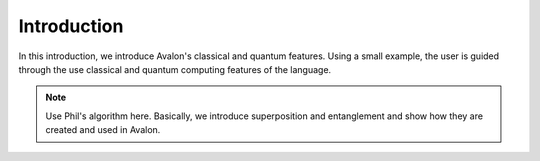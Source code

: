 Introduction
============

In this introduction, we introduce Avalon's classical and quantum features.
Using a small example, the user is guided through the use classical and quantum
computing features of the language.

.. note::
    
    Use Phil's algorithm here. Basically, we introduce superposition and entanglement
    and show how they are created and used in Avalon.

